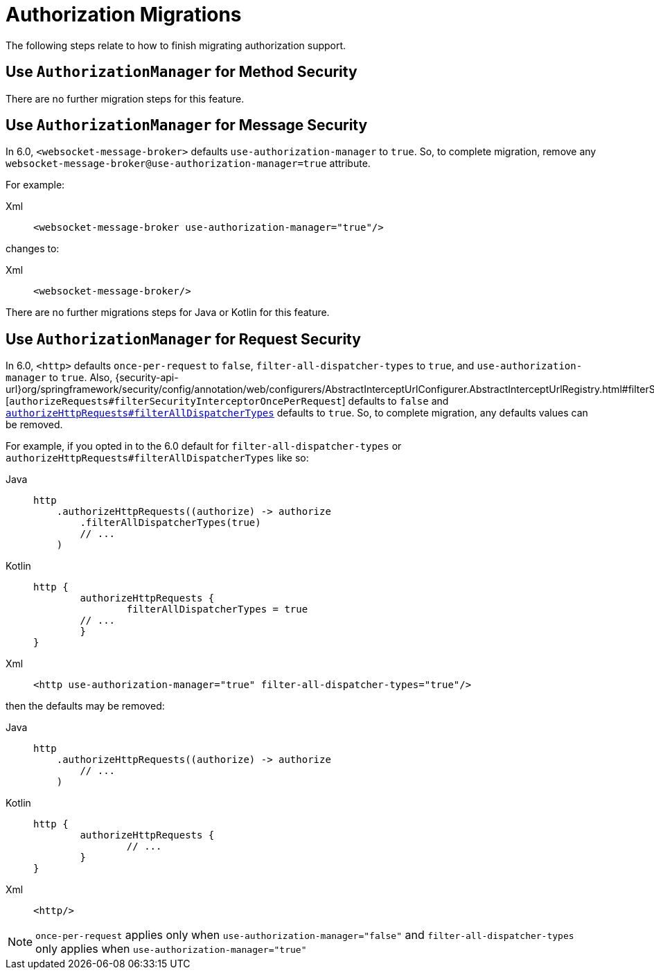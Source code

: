 = Authorization Migrations

The following steps relate to how to finish migrating authorization support.

== Use `AuthorizationManager` for Method Security

There are no further migration steps for this feature.

== Use `AuthorizationManager` for Message Security

In 6.0, `<websocket-message-broker>` defaults `use-authorization-manager` to `true`.
So, to complete migration, remove any `websocket-message-broker@use-authorization-manager=true` attribute.

For example:

[tabs]
======
Xml::
+
[source,xml,role="primary"]
----
<websocket-message-broker use-authorization-manager="true"/>
----
======

changes to:

[tabs]
======
Xml::
+
[source,xml,role="primary"]
----
<websocket-message-broker/>
----
======

There are no further migrations steps for Java or Kotlin for this feature.

== Use `AuthorizationManager` for Request Security

In 6.0, `<http>` defaults `once-per-request` to `false`, `filter-all-dispatcher-types` to `true`, and `use-authorization-manager` to `true`.
Also, {security-api-url}org/springframework/security/config/annotation/web/configurers/AbstractInterceptUrlConfigurer.AbstractInterceptUrlRegistry.html#filterSecurityInterceptorOncePerRequest(boolean)[`authorizeRequests#filterSecurityInterceptorOncePerRequest`] defaults to `false` and xref:servlet/authorization/authorize-http-requests.adoc[`authorizeHttpRequests#filterAllDispatcherTypes`] defaults to `true`.
So, to complete migration, any defaults values can be removed.

For example, if you opted in to the 6.0 default for `filter-all-dispatcher-types` or `authorizeHttpRequests#filterAllDispatcherTypes` like so:

[tabs]
======
Java::
+
[source,java,role="primary"]
----
http
    .authorizeHttpRequests((authorize) -> authorize
        .filterAllDispatcherTypes(true)
        // ...
    )
----

Kotlin::
+
[source,java,role="secondary"]
----
http {
	authorizeHttpRequests {
		filterAllDispatcherTypes = true
        // ...
	}
}
----

Xml::
+
[source,xml,role="secondary"]
----
<http use-authorization-manager="true" filter-all-dispatcher-types="true"/>
----
======

then the defaults may be removed:

[tabs]
======
Java::
+
[source,java,role="primary"]
----
http
    .authorizeHttpRequests((authorize) -> authorize
        // ...
    )
----

Kotlin::
+
[source,java,role="secondary"]
----
http {
	authorizeHttpRequests {
		// ...
	}
}
----

Xml::
+
[source,xml,role="secondary"]
----
<http/>
----
======

[NOTE]
====
`once-per-request` applies only when `use-authorization-manager="false"` and `filter-all-dispatcher-types` only applies when `use-authorization-manager="true"`
====
